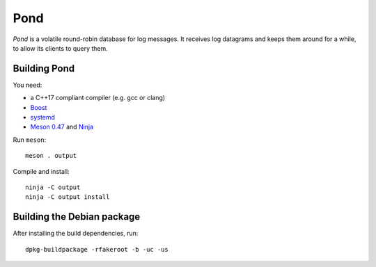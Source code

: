 Pond
====

*Pond* is a volatile round-robin database for log messages.  It
receives log datagrams and keeps them around for a while, to allow its
clients to query them.


Building Pond
-------------

You need:

- a C++17 compliant compiler (e.g. gcc or clang)
- `Boost <http://www.boost.org/>`__
- `systemd <https://www.freedesktop.org/wiki/Software/systemd/>`__
- `Meson 0.47 <http://mesonbuild.com/>`__ and `Ninja <https://ninja-build.org/>`__

Run ``meson``::

 meson . output

Compile and install::

 ninja -C output
 ninja -C output install


Building the Debian package
---------------------------

After installing the build dependencies, run::

 dpkg-buildpackage -rfakeroot -b -uc -us

